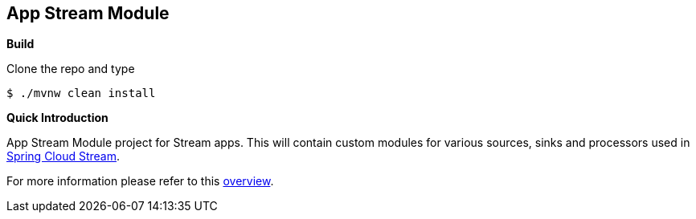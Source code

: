 == App Stream Module

*Build*

Clone the repo and type

----
$ ./mvnw clean install
----

*Quick Introduction*

App Stream Module project for Stream apps. This will contain custom modules for various sources,
sinks and processors used in https://github.com/spring-cloud/spring-cloud-stream[Spring Cloud Stream].


For more information please refer to this
https://github.com/spring-cloud/spring-cloud-stream-app-starters/blob/master/spring-cloud-stream-app-starters-docs/src/main/asciidoc/overview.adoc[overview].

